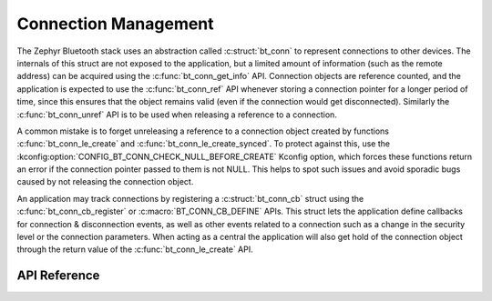 .. _bluetooth_connection_mgmt:

Connection Management
#####################

The Zephyr Bluetooth stack uses an abstraction called :c:struct:`bt_conn`
to represent connections to other devices. The internals of this struct
are not exposed to the application, but a limited amount of information
(such as the remote address) can be acquired using the
:c:func:`bt_conn_get_info` API. Connection objects are reference
counted, and the application is expected to use the
:c:func:`bt_conn_ref` API whenever storing a connection pointer for a
longer period of time, since this ensures that the object remains valid
(even if the connection would get disconnected). Similarly the
:c:func:`bt_conn_unref` API is to be used when releasing a reference
to a connection.

A common mistake is to forget unreleasing a reference to a connection
object created by functions :c:func:`bt_conn_le_create` and
:c:func:`bt_conn_le_create_synced`. To protect against this, use the
:kconfig:option:`CONFIG_BT_CONN_CHECK_NULL_BEFORE_CREATE` Kconfig option,
which forces these functions return an error if the connection pointer
passed to them is not NULL. This helps to spot such issues and avoid
sporadic bugs caused by not releasing the connection object.

An application may track connections by registering a
:c:struct:`bt_conn_cb` struct using the :c:func:`bt_conn_cb_register`
or :c:macro:`BT_CONN_CB_DEFINE` APIs. This struct lets the application
define callbacks for connection & disconnection events, as well as other
events related to a connection such as a change in the security level or
the connection parameters. When acting as a central the application will
also get hold of the connection object through the return value of the
:c:func:`bt_conn_le_create` API.

API Reference
*************

.. doxygengroup:: bt_conn
